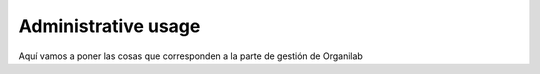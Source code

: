 ============================
Administrative usage
============================

Aquí vamos a poner las cosas que corresponden a la parte de gestión de Organilab
